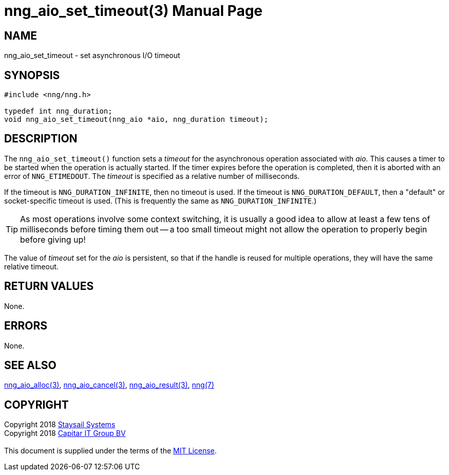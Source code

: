 = nng_aio_set_timeout(3)
:doctype: manpage
:manmanual: nng
:mansource: nng
:manvolnum: 3
:copyright: Copyright 2018 mailto:info@staysail.tech[Staysail Systems, Inc.] + \
            Copyright 2018 mailto:info@capitar.com[Capitar IT Group BV] + \
            {blank} + \
            This document is supplied under the terms of the \
            https://opensource.org/licenses/MIT[MIT License].

== NAME

nng_aio_set_timeout - set asynchronous I/O timeout

== SYNOPSIS

[source, c]
-----------
#include <nng/nng.h>

typedef int nng_duration;
void nng_aio_set_timeout(nng_aio *aio, nng_duration timeout);
-----------

== DESCRIPTION

The `nng_aio_set_timeout()` function sets a _timeout_ for the asynchronous
operation associated with _aio_.  This causes a timer to be started when the operation is actually
started.  If the timer expires before the operation is completed, then it is
aborted with an error of `NNG_ETIMEDOUT`.  The _timeout_ is specified as a
relative number of milliseconds.

If the timeout is `NNG_DURATION_INFINITE`, then no timeout is used.
If the timeout is `NNG_DURATION_DEFAULT`, then a "default" or socket-specific
timeout is used.  (This is frequently the same as `NNG_DURATION_INFINITE`.)

TIP: As most operations involve some context switching, it is usually a good
idea to allow at least a few tens of milliseconds before timing them out --
a too small timeout might not allow the operation to properly begin before
giving up!

The value of _timeout_ set for the _aio_ is persistent, so that if the
handle is reused for multiple operations, they will have the same relative
timeout.

== RETURN VALUES

None.

== ERRORS

None.

== SEE ALSO

<<nng_aio_alloc#,nng_aio_alloc(3)>>,
<<nng_aio_cancel#,nng_aio_cancel(3)>>,
<<nng_aio_result#,nng_aio_result(3)>>,
<<nng#,nng(7)>>

== COPYRIGHT

{copyright}
